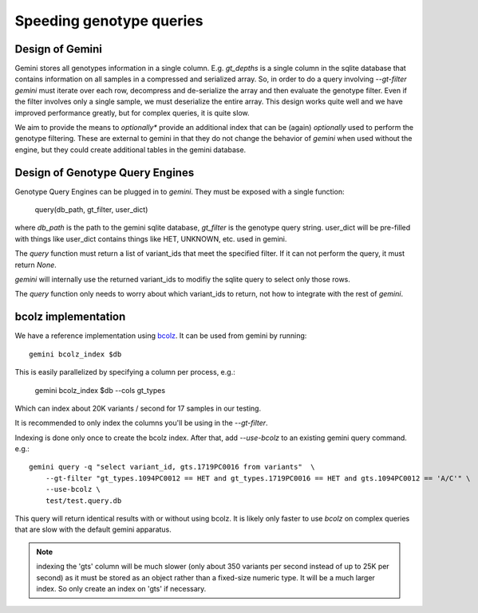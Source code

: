 #########################
Speeding genotype queries
#########################

Design of Gemini
================

Gemini stores all genotypes information in a single column. E.g. `gt_depths`
is a single column in the sqlite database that contains information on all 
samples in a compressed and serialized array. So, in order to do a query involving
`--gt-filter` `gemini` must iterate over each row, decompress and de-serialize the
array and then evaluate the genotype filter. Even if the filter involves only a
single sample, we must deserialize the entire array. This design works quite well
and we have improved performance greatly, but for complex queries, it is quite slow.

We aim to provide the means to *optionally** provide an additional index that can
be (again) *optionally* used to perform the genotype filtering.
These are external to gemini in that they do not change the behavior of `gemini`
when used without the engine, but they could create additional tables in the
gemini database.

Design of Genotype Query Engines
================================

Genotype Query Engines can be plugged in to `gemini`. They must be
exposed with a single function:

    query(db_path, gt_filter, user_dict)

where `db_path` is the path to the gemini sqlite database, `gt_filter` is
the genotype query string. user_dict will be pre-filled with things like
user_dict contains things like HET, UNKNOWN, etc. used in gemini.

The `query` function must return a list of variant_ids that meet the specified
filter. If it can not perform the query, it must return `None`.

`gemini` will internally use the returned variant_ids to modifiy the sqlite
query to select only those rows.

The `query` function only needs to worry about which variant_ids to return,
not how to integrate with the rest of `gemini`.

bcolz implementation
====================

We have a reference implementation using `bcolz <http://bcolz.blosc.org/>`_.
It can be used from gemini by running::

    gemini bcolz_index $db

This is easily parallelized by specifying a column per process, e.g.:

     gemini bcolz_index $db --cols gt_types

Which can index about 20K variants / second for 17 samples in our testing.

It is recommended to only index the columns you'll be using in the 
`--gt-filter`.

Indexing is done only once to create the bcolz index.
After that, add `--use-bcolz` to an existing gemini query command. e.g.::

    gemini query -q "select variant_id, gts.1719PC0016 from variants"  \
        --gt-filter "gt_types.1094PC0012 == HET and gt_types.1719PC0016 == HET and gts.1094PC0012 == 'A/C'" \
        --use-bcolz \
        test/test.query.db 


This query will return identical results with or without using bcolz. It is likely
only faster to use `bcolz` on complex queries that are slow with the default gemini
apparatus.

.. note ::

    indexing the 'gts' column will be much slower (only about 350 variants per second instead of
    up to 25K per second) as it must be stored as an object rather than a fixed-size numeric type.
    It will be a much larger index. So only create an index on 'gts' if necessary.

